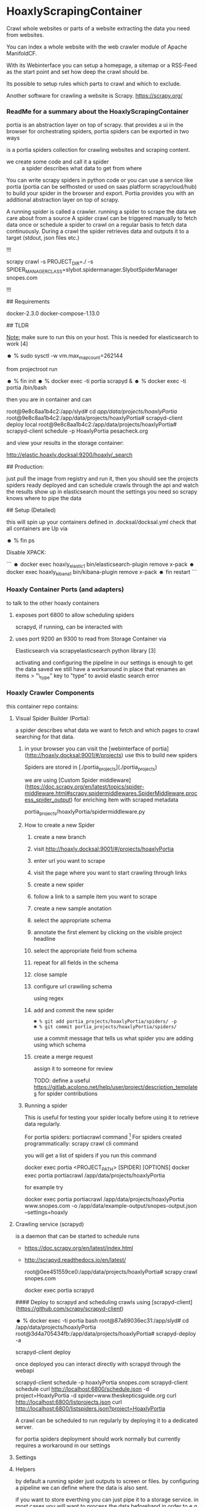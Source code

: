 * HoaxlyScrapingContainer
  :PROPERTIES:
  :ID:       b2ef372c-735c-47ea-8ecb-3749ca62c06d
  :END:

#+BEGIN_CENTER
 Crawl whole websites or parts of a website  extracting the data you need from websites.

 You can index a whole website with the web crawler module of Apache ManifoldCF.

 With its Webinterface you can setup a homepage, a sitemap or a RSS-Feed as the start point and set how deep the crawl should be.

 Its possible to setup rules which parts to crawl and which to exclude.

 Another software for crawling a website is Scrapy.  https://scrapy.org/


#+END_CENTER
*** ReadMe for a summary about the HoaxlyScrapingContainer
   portia is an abstraction layer on top of scrapy.
   that provides a ui in the browser for orchestrating spiders, portia spiders can be exported in two ways


  is a portia spiders collection for crawling websites and scraping content.

   - we create some code and call it a spider :: a spider describes what data to get from where
   You can write scrapy spiders in python code or you can use a service like portia (portia can be selfhosted
   or used on saas platform scrapycloud/hub) to build your spider in the browser and export. Portia provides you with
   an additional abstraction layer on top of scrapy.


   A running spider is called a crawler.
   running a spider to scrape the data we care about from a source
   A spider crawl can be triggered manually to fetch data once or schedule a spider to crawl on a regular basis to fetch
   data continuously.
   During a crawl the spider retrieves data and outputs it to a target (stdout, json files etc.)



   # Hoaxly Portia spiders


   !!!


   scrapy crawl -s PROJECT_DIR=./ -s SPIDER_MANAGER_CLASS=slybot.spidermanager.SlybotSpiderManager snopes.com


   !!!

   ## Requirements

       docker-2.3.0 docker-compose-1.13.0


   ## TLDR

   _Note:_ make sure to run this on your host.
   This is needed for elasticsearch to work [4]

       ☻ % sudo sysctl -w vm.max_map_count=262144

   from projectroot run

       ☻ % fin init
       ☻ % docker exec -ti portia scrapyd &
       ☻ % docker exec -ti portia /bin/bash

   then you are in container and can

       root@9e8c8aa1b4c2:/app/slyd# cd /app/data/projects/hoaxlyPortia/
       root@9e8c8aa1b4c2:/app/data/projects/hoaxlyPortia# scrapyd-client deploy local
       root@9e8c8aa1b4c2:/app/data/projects/hoaxlyPortia# scrapyd-client schedule -p HoaxlyPortia pesacheck.org

   and view your results in the storage container:

       http://elastic.hoaxly.docksal:9200/hoaxly/_search


   ## Production:

   just pull the image from registry and run it, then you should see the projects spiders ready deployed and can schedule crawls through the api and watch the results show up in elasticsearch
   mount the settings you need so scrapy knows where to pipe the data

   ## Setup (Detailed)

   this will spin up your containers defined in .docksal/docksal.yml
   check that all containers are Up via


       ☻ % fin ps

   Disable XPACK:

   ```
       ☻ docker exec hoaxly_elastic_1 bin/elasticsearch-plugin remove x-pack
       ☻ docker exec hoaxly_kibana_1 bin/kibana-plugin remove x-pack
       ☻ fin restart     
   ```



*** Hoaxly Container Ports (and adapters)
 to talk to the other hoaxly containers
**** exposes port 6800 to allow scheduling spiders
 scrapyd, if running, can be interacted with 
**** uses port 9200 an 9300 to read from Storage Container via
 Elasticsearch via scrapyelasticsearch python library [3]

   activating and configuring the pipeline in our settings is enough to get the data saved
   we still have a workaround in place that renames an items
   > "\_type" key to "type"
   to avoid elastic search error
  
*** Hoaxly Crawler Components

 this container repo contains:

**** Visual Spider Builder (Portia):
 a spider describes what data we want to fetch and which pages to crawl searching for that data.
***** in your browser you can visit the [webinterface of portia](http://hoaxly.docksal:9001/#/projects) use this to build new spiders

   Spiders are stored in [./portia_projects](./portia_projects)

   we are using [Custom Spider middleware](https://doc.scrapy.org/en/latest/topics/spider-middleware.html#scrapy.spidermiddlewares.SpiderMiddleware.process_spider_output) for enriching item with scraped metadata

       portia_projects/hoaxlyPortia/spidermiddleware.py
***** How to create a new Spider
      :PROPERTIES:
      :ID:       f5cea585-15aa-4e87-b546-9f47bae6fee3
      :END:
****** create a new branch
       :PROPERTIES:
       :ID:       a56c5c3d-abf8-41e9-a6aa-b364160859eb
       :END:

    [[file:hoaxly.org_imgs/20180119_143931_3319QVe.png]]


****** visit http://hoaxly.docksal:9001/#/projects/hoaxlyPortia
       :PROPERTIES:
       :ID:       679cbfab-c484-4f87-8b92-c913bbbbb573
       :END:
****** enter url you want to scrape
       :PROPERTIES:
       :ID:       3f7bab5a-8aac-4552-b3b0-102a0dfb2e79
       :END:
    [[file:hoaxly.org_imgs/20180119_144324_3319dfk.png]]

    [[file:hoaxly.org_imgs/20180119_144527_3319qpq.png]]

****** visit the page where you want to start crawling through links
       :PROPERTIES:
       :ID:       64beade0-a088-4413-bb21-c4ff8672ed6e
       :END:

   [[file:hoaxly.org_imgs/20180119_144652_33193zw.png]]
****** create a new spider
       :PROPERTIES:
       :ID:       657c0a53-b887-4835-a8e9-f71f86be71ab
       :END:

   [[file:hoaxly.org_imgs/20180119_144716_3319E-2.png]]
****** follow a link to a sample item you want to scrape
       :PROPERTIES:
       :ID:       31ce87a1-b0ff-43f5-80d1-0844381eb09c
       :END:
   [[file:hoaxly.org_imgs/20180119_144817_33192HG.png]]

   [[file:hoaxly.org_imgs/20180119_144832_3319DSM.png]]
****** create a new sample anotation
       :PROPERTIES:
       :ID:       b5e6e56a-ad67-41b1-bc4d-d3ca398d2594
       :END:
   [[file:hoaxly.org_imgs/20180119_144856_3319QcS.png]]
****** select the appropriate schema
       :PROPERTIES:
       :ID:       6382897c-f172-4835-bf55-0378bf06711e
       :END:

   [[file:hoaxly.org_imgs/20180119_144936_3319dmY.png]]

   [[file:hoaxly.org_imgs/20180119_145019_3319qwe.png]]
****** annotate the first element by clicking on the visible project headline
       :PROPERTIES:
       :ID:       49b3ce66-cd45-4b1f-ab8b-001de12f3e44
       :END:

   [[file:hoaxly.org_imgs/20180119_145056_331936k.png]]
****** select the appropriate field from schema
       :PROPERTIES:
       :ID:       32ff9456-8ec8-4cbf-a2aa-11734ac7a1ac
       :END:
   [[file:hoaxly.org_imgs/20180119_145146_3319EFr.png]]
****** repeat for all fields in the schema
       :PROPERTIES:
       :ID:       4215fafd-5293-48f6-8865-f661a5266528
       :END:
   [[file:hoaxly.org_imgs/20180119_145238_3319RPx.png]]

   [[file:hoaxly.org_imgs/20180119_145415_3319DZA.png]]
****** close sample
       :PROPERTIES:
       :ID:       c35b514d-29c7-47e1-90cf-a5e0fddaa3ba
       :END:
   [[file:hoaxly.org_imgs/20180119_145433_3319QjG.png]]
****** configure url crawiling schema
       :PROPERTIES:
       :ID:       95b6f7ff-1bb8-4451-90cc-7614939b78ab
       :END:
   [[file:hoaxly.org_imgs/20180119_145501_3319dtM.png]]

   using regex
   [[file:hoaxly.org_imgs/20180119_145607_3319q3S.png]]
****** add and commit the new spider
       :PROPERTIES:
       :ID:       f8162753-b52f-4264-a52b-f8f79a37b3ae
       :END:
   [[file:hoaxly.org_imgs/20180119_145722_33193BZ.png]]

   #+BEGIN_EXAMPLE
   ☻ % git add portia_projects/hoaxlyPortia/spiders/ -p
   ☻ % git commit portia_projects/hoaxlyPortia/spiders/
   #+END_EXAMPLE

   use a commit message that tells us what spider you are adding using which schema
****** create a merge request
       :PROPERTIES:
       :ID:       b0b5e916-db45-4fa8-8e59-39a7951210d3
       :END:
   [[file:hoaxly.org_imgs/20180119_150000_3319EMf.png]]

   assign it to someone for review



   TODO: define a useful https://gitlab.acolono.net/help/user/project/description_templates for spider contributions
***** Running a spider

 This is useful for testing your spider locally before using it to retrieve data regularly.

 For portia spiders: portiacrawl command [fn:1]
 For spiders created programmatically: scrapy crawl cli command 


   you will get a list of spiders if you run this command

       docker exec portia  <PROJECT_PATH> [SPIDER] [OPTIONS]
       docker exec portia portiacrawl /app/data/projects/hoaxlyPortia

   for example try

       docker exec portia portiacrawl /app/data/projects/hoaxlyPortia www.snopes.com -o /app/data/example-output/snopes-output.json
       --settings=hoaxly







**** Crawling service (scrapyd)

 is a daemon that can be started to schedule runs


  - https://doc.scrapy.org/en/latest/index.html
  - http://scrapyd.readthedocs.io/en/latest/

      root@0ee451559ce0:/app/data/projects/hoaxlyPortia# scrapy crawl snopes.com

      docker exec portia scrapyd


  #### Deploy to scrapyd and scheduling crawls using [scrapyd-client](https://github.com/scrapy/scrapyd-client)

      ☻ % docker exec -ti portia bash
      root@87a89036ec31:/app/slyd# cd /app/data/projects/hoaxlyPortia
      root@3d4a705434fb:/app/data/projects/hoaxlyPortia# scrapyd-deploy -a

      scrapyd-client deploy

  once deployed you can interact directly with scrapyd through the webapi

      scrapyd-client schedule -p hoaxlyPortia snopes.com
      scrapyd-client schedule
      curl http://localhost:6800/schedule.json -d project=HoaxlyPortia -d spider=www.theskepticsguide.org
      curl http://localhost:6800/listprojects.json
      curl http://localhost:6800/listspiders.json?project=HoaxlyPortia


  A crawl can be scheduled to run regularly by deploying it to a dedicated server.

  for portia spiders deployment should work normally but currently requires a workaround in our settings


**** Settings

**** Helpers

  by default a running spider just outputs to screen or files.
  by configuring a pipeline we can define where the data is also sent.

  if you want to store everthing you can just pipe it to a storage service.
  in most cases you will want to process the data beforehand in order to e.g. filter out unnecessary parts
  - to do that we use middleware :: by configuring middleware we can manipulate the data or spider

  - pipeline for storing in elasticsearch
  - microdata middlware :: extract microdata along with visual data
  - index & type pipelines :: compatibility layer to make bulk uploading to es work
  


**** docker container 
 to be used in local dev and in production
 Local dev environment

* Footnotes

[fn:1] http://portia.readthedocs.io/en/latest/spiders.html#running-a-spider


